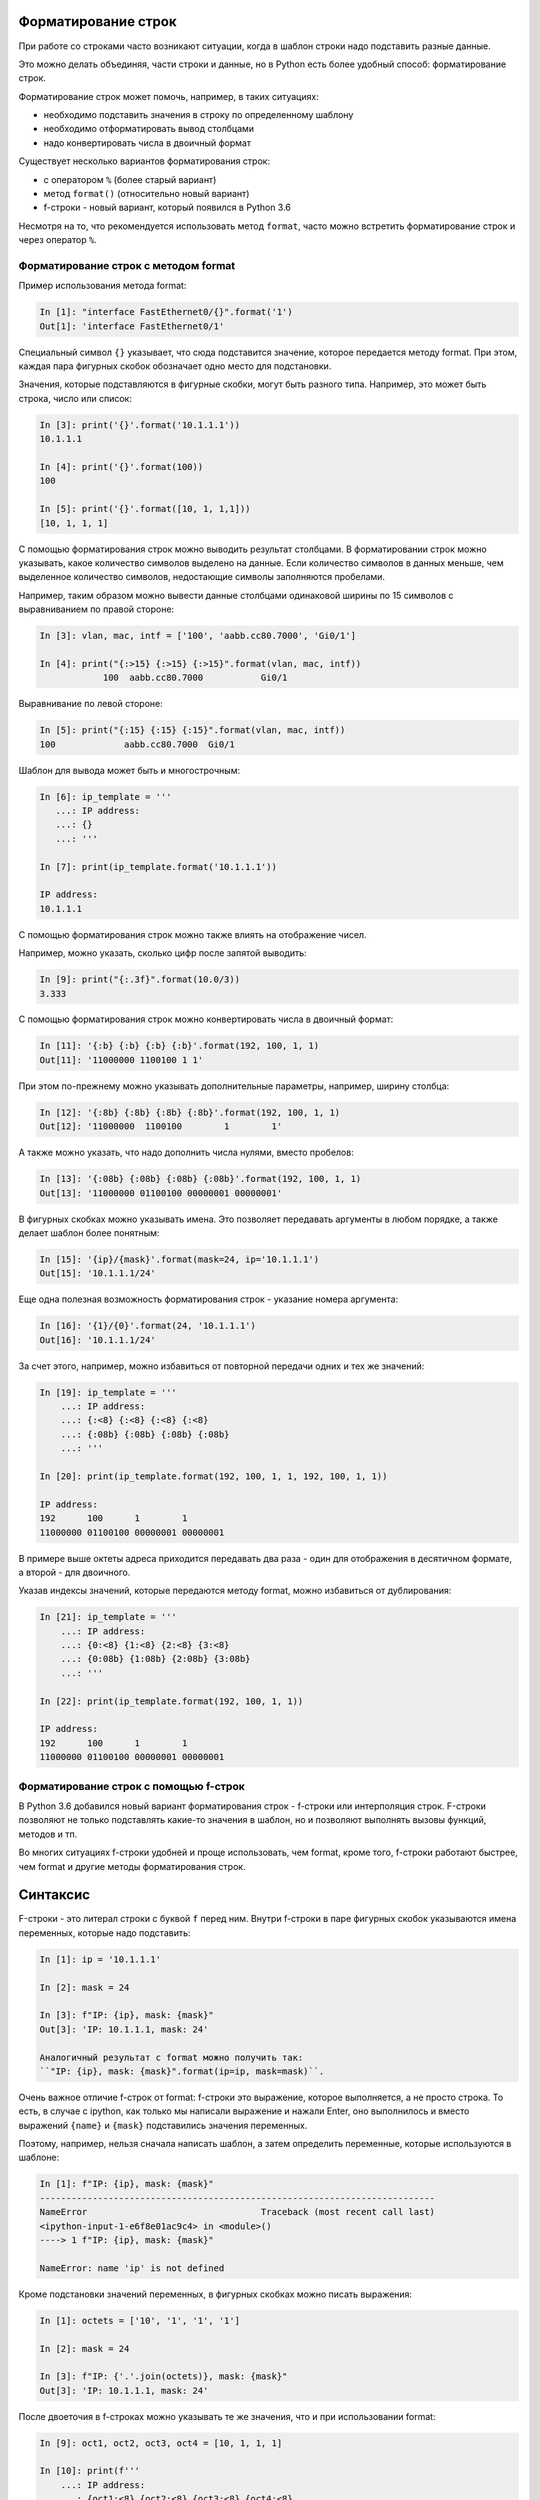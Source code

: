 Форматирование строк
--------------------

При работе со строками часто возникают ситуации, когда в шаблон строки
надо подставить разные данные.

Это можно делать объединяя, части строки и данные, но в Python есть
более удобный способ: форматирование строк.

Форматирование строк может помочь, например, в таких ситуациях:

* необходимо подставить значения в строку по определенному шаблону
* необходимо отформатировать вывод столбцами
* надо конвертировать числа в двоичный формат

Существует несколько вариантов форматирования строк:

* с оператором ``%`` (более старый вариант)
* метод ``format()`` (относительно новый вариант)
* f-строки - новый вариант, который появился в Python 3.6

Несмотря на то, что рекомендуется использовать метод ``format``, часто
можно встретить форматирование строк и через оператор ``%``.

Форматирование строк с методом format
~~~~~~~~~~~~~~~~~~~~~~~~~~~~~~~~~~~~~

Пример использования метода format:

.. code:: python

    In [1]: "interface FastEthernet0/{}".format('1')
    Out[1]: 'interface FastEthernet0/1'

Специальный символ ``{}`` указывает, что сюда подставится значение,
которое передается методу format. При этом, каждая пара фигурных скобок
обозначает одно место для подстановки.

Значения, которые подставляются в фигурные скобки, могут быть разного
типа. Например, это может быть строка, число или список:

.. code:: python

    In [3]: print('{}'.format('10.1.1.1'))
    10.1.1.1

    In [4]: print('{}'.format(100))
    100

    In [5]: print('{}'.format([10, 1, 1,1]))
    [10, 1, 1, 1]

С помощью форматирования строк можно выводить результат столбцами. В
форматировании строк можно указывать, какое количество символов выделено
на данные. Если количество символов в данных меньше, чем выделенное
количество символов, недостающие символы заполняются пробелами.

Например, таким образом можно вывести данные столбцами одинаковой ширины
по 15 символов с выравниванием по правой стороне:

.. code:: python

    In [3]: vlan, mac, intf = ['100', 'aabb.cc80.7000', 'Gi0/1']

    In [4]: print("{:>15} {:>15} {:>15}".format(vlan, mac, intf))
                100  aabb.cc80.7000           Gi0/1

Выравнивание по левой стороне:

.. code:: python

    In [5]: print("{:15} {:15} {:15}".format(vlan, mac, intf))
    100             aabb.cc80.7000  Gi0/1

Шаблон для вывода может быть и многострочным:

.. code:: python

    In [6]: ip_template = '''
       ...: IP address:
       ...: {}
       ...: '''

    In [7]: print(ip_template.format('10.1.1.1'))

    IP address:
    10.1.1.1

С помощью форматирования строк можно также влиять на отображение чисел.

Например, можно указать, сколько цифр после запятой выводить:

.. code:: python

    In [9]: print("{:.3f}".format(10.0/3))
    3.333

С помощью форматирования строк можно конвертировать числа в двоичный
формат:

.. code:: python

    In [11]: '{:b} {:b} {:b} {:b}'.format(192, 100, 1, 1)
    Out[11]: '11000000 1100100 1 1'

При этом по-прежнему можно указывать дополнительные параметры, например,
ширину столбца:

.. code:: python

    In [12]: '{:8b} {:8b} {:8b} {:8b}'.format(192, 100, 1, 1)
    Out[12]: '11000000  1100100        1        1'

А также можно указать, что надо дополнить числа нулями, вместо пробелов:

.. code:: python

    In [13]: '{:08b} {:08b} {:08b} {:08b}'.format(192, 100, 1, 1)
    Out[13]: '11000000 01100100 00000001 00000001'

В фигурных скобках можно указывать имена. Это позволяет передавать
аргументы в любом порядке, а также делает шаблон более понятным:

.. code:: python

    In [15]: '{ip}/{mask}'.format(mask=24, ip='10.1.1.1')
    Out[15]: '10.1.1.1/24'

Еще одна полезная возможность форматирования строк - указание номера
аргумента:

.. code:: python

    In [16]: '{1}/{0}'.format(24, '10.1.1.1')
    Out[16]: '10.1.1.1/24'

За счет этого, например, можно избавиться от повторной передачи одних и
тех же значений:

.. code:: python

    In [19]: ip_template = '''
        ...: IP address:
        ...: {:<8} {:<8} {:<8} {:<8}
        ...: {:08b} {:08b} {:08b} {:08b}
        ...: '''

    In [20]: print(ip_template.format(192, 100, 1, 1, 192, 100, 1, 1))

    IP address:
    192      100      1        1
    11000000 01100100 00000001 00000001

В примере выше октеты адреса приходится передавать два раза - один для
отображения в десятичном формате, а второй - для двоичного.

Указав индексы значений, которые передаются методу format, можно
избавиться от дублирования:

.. code:: python

    In [21]: ip_template = '''
        ...: IP address:
        ...: {0:<8} {1:<8} {2:<8} {3:<8}
        ...: {0:08b} {1:08b} {2:08b} {3:08b}
        ...: '''

    In [22]: print(ip_template.format(192, 100, 1, 1))

    IP address:
    192      100      1        1
    11000000 01100100 00000001 00000001

Форматирование строк с помощью f-строк
~~~~~~~~~~~~~~~~~~~~~~~~~~~~~~~~~~~~~~

В Python 3.6 добавился новый вариант форматирования строк - f-строки или
интерполяция строк. F-строки позволяют не только подставлять какие-то
значения в шаблон, но и позволяют выполнять вызовы функций, методов и
тп.

Во многих ситуациях f-строки удобней и проще использовать, чем format,
кроме того, f-строки работают быстрее, чем format и другие методы
форматирования строк.

Синтаксис
---------

F-строки - это литерал строки с буквой ``f`` перед ним. Внутри f-строки
в паре фигурных скобок указываются имена переменных, которые надо
подставить:

.. code:: python

    In [1]: ip = '10.1.1.1'

    In [2]: mask = 24

    In [3]: f"IP: {ip}, mask: {mask}"
    Out[3]: 'IP: 10.1.1.1, mask: 24'

    Аналогичный результат с format можно получить так:
    ``"IP: {ip}, mask: {mask}".format(ip=ip, mask=mask)``.

Очень важное отличие f-строк от format: f-строки это выражение, которое
выполняется, а не просто строка. То есть, в случае с ipython, как только
мы написали выражение и нажали Enter, оно выполнилось и вместо выражений
``{name}`` и ``{mask}`` подставились значения переменных.

Поэтому, например, нельзя сначала написать шаблон, а затем определить
переменные, которые используются в шаблоне:

.. code:: python

    In [1]: f"IP: {ip}, mask: {mask}"
    ---------------------------------------------------------------------------
    NameError                                 Traceback (most recent call last)
    <ipython-input-1-e6f8e01ac9c4> in <module>()
    ----> 1 f"IP: {ip}, mask: {mask}"

    NameError: name 'ip' is not defined

Кроме подстановки значений переменных, в фигурных скобках можно писать
выражения:

.. code:: python

    In [1]: octets = ['10', '1', '1', '1']

    In [2]: mask = 24

    In [3]: f"IP: {'.'.join(octets)}, mask: {mask}"
    Out[3]: 'IP: 10.1.1.1, mask: 24'

После двоеточия в f-строках можно указывать те же значения, что и при
использовании format:

.. code:: python

    In [9]: oct1, oct2, oct3, oct4 = [10, 1, 1, 1]

    In [10]: print(f'''
        ...: IP address:
        ...: {oct1:<8} {oct2:<8} {oct3:<8} {oct4:<8}
        ...: {oct1:08b} {oct2:08b} {oct3:08b} {oct4:08b}''')

    IP address:
    10       1        1        1
    00001010 00000001 00000001 00000001

Особенности использования f-строк
---------------------------------

При использовании f-строк нельзя сначала создать шаблон, а затем его
использовать, как при использовании format.

F-строка сразу выполняется и в нее подставляются значения переменных,
которые должны быть определены ранее:

.. code:: python

    In [7]: ip = '10.1.1.1'

    In [8]: mask = 24

    In [9]: print(f"IP: {ip}, mask: {mask}")
    IP: 10.1.1.1, mask: 24

Если необходимо подставить другие значения, надо создать новые
переменные и снова написать f-строку:

.. code:: python

    In [11]: ip = '10.2.2.2'

    In [12]: mask = 24

    In [13]: ip = '10.2.2.2'

    In [14]: print(f"IP: {ip}, mask: {mask}")
    IP: 10.2.2.2, mask: 24

Использование f-строк в таком случае может быть не очень удобным,
особенно если надо будет изменить f-строку, в таком случае вручную надо
будет менять и вторую.

При использовании f-строк в циклах, f-строку надо писать в теле цикла,
чтобы она "подхватывала" новые значения переменных на каждой итерации:

.. code:: python

    In [1]: ip_list = ['10.1.1.1/24', '10.2.2.2/24', '10.3.3.3/24']

    In [2]: for ip_address in ip_list:
       ...:     ip, mask = ip_address.split('/')
       ...:     print(f"IP: {ip}, mask: {mask}")
       ...:
    IP: 10.1.1.1, mask: 24
    IP: 10.2.2.2, mask: 24
    IP: 10.3.3.3, mask: 24

Примеры использования f-строк
-----------------------------

Базовая подстановка переменных:

.. code:: python

    In [1]: intf_type = 'Gi'

    In [2]: intf_name = '0/3'

    In [3]: f'interface {intf_type}/{intf_name}'
    Out[3]: 'interface Gi/0/3'

Выравнивание столбцами:

.. code:: python

    In [6]: topology = [['sw1', 'Gi0/1', 'r1', 'Gi0/2'],
       ...:             ['sw1', 'Gi0/2', 'r2', 'Gi0/1'],
       ...:             ['sw1', 'Gi0/3', 'r3', 'Gi0/0'],
       ...:             ['sw1', 'Gi0/5', 'sw4', 'Gi0/2']]
       ...:

    In [7]: for connection in topology:
       ...:     l_device, l_port, r_device, r_port = connection
       ...:     print(f'{l_device:10} {l_port:7} {r_device:10} {r_port:7}')
       ...:
    sw1        Gi0/1   r1         Gi0/2
    sw1        Gi0/2   r2         Gi0/1
    sw1        Gi0/3   r3         Gi0/0
    sw1        Gi0/5   sw4        Gi0/2

Ширина столбцов может быть указана через переменную:

.. code:: python

    In [6]: topology = [['sw1', 'Gi0/1', 'r1', 'Gi0/2'],
       ...:             ['sw1', 'Gi0/2', 'r2', 'Gi0/1'],
       ...:             ['sw1', 'Gi0/3', 'r3', 'Gi0/0'],
       ...:             ['sw1', 'Gi0/5', 'sw4', 'Gi0/2']]
       ...:

    In [7]: width = 10

    In [8]: for connection in topology:
       ...:     l_device, l_port, r_device, r_port = connection
       ...:     print(f'{l_device:{width}} {l_port:{width}} {r_device:{width}} {r_port:{width}}')
       ...:
    sw1        Gi0/1      r1         Gi0/2
    sw1        Gi0/2      r2         Gi0/1
    sw1        Gi0/3      r3         Gi0/0
    sw1        Gi0/5      sw4        Gi0/2

Работа со словарями

.. code:: python

    In [1]: session_stats = {'done': 10, 'todo': 5}

    In [2]: if session_stats['todo']:
       ...:     print(f"Pomodoros done: {session_stats['done']}, TODO: {session_stats['todo']}")
       ...: else:
       ...:     print(f"Good job! All {session_stats['done']} pomodoros done!")
       ...:
    Pomodoros done: 10, TODO: 5

Вызов функции len внутри f-строки:

.. code:: python

    In [2]: topology = [['sw1', 'Gi0/1', 'r1', 'Gi0/2'],
       ...:             ['sw1', 'Gi0/2', 'r2', 'Gi0/1'],
       ...:             ['sw1', 'Gi0/3', 'r3', 'Gi0/0'],
       ...:             ['sw1', 'Gi0/5', 'sw4', 'Gi0/2']]
       ...:

    In [3]: print(f'Количество подключений в топологии: {len(topology)}')
    Количество подключений в топологии: 4

Вызов метода upper внутри f-строки:

.. code:: python

    In [1]: name = 'python'

    In [2]: print(f'Zen of {name.upper()}')
    Zen of PYTHON

Конвертация чисел в двоичный формат:

.. code:: python

    In [7]: ip = '10.1.1.1'

    In [8]: oct1, oct2, oct3, oct4 = ip.split('.')

    In [9]: print(f'{int(oct1):08b} {int(oct2):08b} {int(oct3):08b} {int(oct4):08b}')
    00001010 00000001 00000001 00000001

Что использовать format или f-строки
------------------------------------

Во многих случаях f-строки удобней использовать, так как шаблон выглядит
понятней и компактней. Однако, бывают случаи, когда метод format
удобней. Например:

.. code:: python

    In [6]: ip = [10, 1, 1, 1]

    In [7]: oct1, oct2, oct3, oct4 = ip
       ...: print(f'{oct1:08b} {oct2:08b} {oct3:08b} {oct4:08b}')
       ...:
    00001010 00000001 00000001 00000001

    In [8]: template = "{:08b} "*4

    In [9]: template.format(*ip)
    Out[9]: '00001010 00000001 00000001 00000001 '

Еще одна ситуация, когда format, как правило, удобней использовать:
необходимость использовать в скрипте один и тот же шаблон много раз.
F-строка выполнится первый раз и подставит текущие значения переменных и
для использования шаблона еще раз, его надо заново писать. Это значит,
что в скрипте будут находится копии одной и то же строки. В то же время
format позволяет создать шаблон в одном месте и потом использовать его
повторно, подставляя переменные по мере необходимости.

Это можно обойти создав функцию, но создавать функцию для вывода строки
по шаблону далеко не всегда оправдано. Пример создания функции:

.. code:: python

    In [1]: def show_me_ip(ip, mask):
       ...:     return f"IP: {ip}, mask: {mask}"
       ...:

    In [2]: show_me_ip('10.1.1.1', 24)
    Out[2]: 'IP: 10.1.1.1, mask: 24'

    In [3]: show_me_ip('192.16.10.192', 28)
    Out[3]: 'IP: 192.16.10.192, mask: 28'


